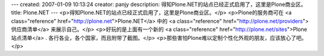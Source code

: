 ---
created: 2007-01-09 10:13:24
creator: panjy
description: 得知Plone.NET的站点已经正式启用了，这里是Plone商业区。
title: Plone.NET
---
<p>得知Plone.NET的站点已经正式启用了，这里是Plone商业区。</p>
<p>Plone的服务商可在 <a class="reference" href="http://plone.net">Plone.NET</a> 中的
<a class="reference" href="http://plone.net/providers">供应商清单</a> 来展示自己。</p>
<p>好玩的是上面有一个新的 <a class="reference" href="http://plone.net/sites">Plone站点清单</a> .
各行各业，各个国家，而且附带了截图。</p>
<p>那些害怕Plone难以定制个性化外观的朋友，应该放心了吧。</p>
